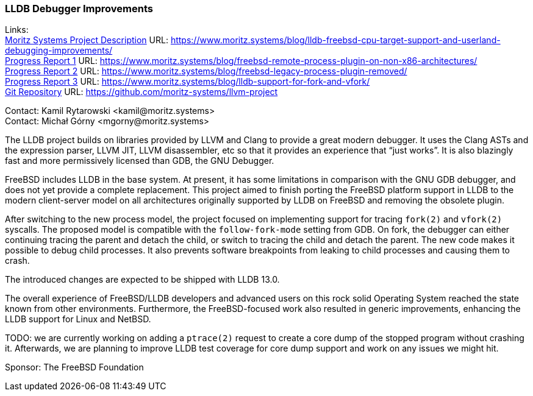 === LLDB Debugger Improvements

Links: +
link:https://www.moritz.systems/blog/lldb-freebsd-cpu-target-support-and-userland-debugging-improvements/[Moritz Systems Project Description] URL: link:https://www.moritz.systems/blog/lldb-freebsd-cpu-target-support-and-userland-debugging-improvements/[https://www.moritz.systems/blog/lldb-freebsd-cpu-target-support-and-userland-debugging-improvements/] +
link:https://www.moritz.systems/blog/freebsd-remote-process-plugin-on-non-x86-architectures/[Progress Report 1] URL: link:https://www.moritz.systems/blog/freebsd-remote-process-plugin-on-non-x86-architectures/[https://www.moritz.systems/blog/freebsd-remote-process-plugin-on-non-x86-architectures/] +
link:https://www.moritz.systems/blog/freebsd-legacy-process-plugin-removed/[Progress Report 2] URL: link:https://www.moritz.systems/blog/freebsd-legacy-process-plugin-removed/[https://www.moritz.systems/blog/freebsd-legacy-process-plugin-removed/] +
link:https://www.moritz.systems/blog/lldb-support-for-fork-and-vfork/[Progress Report 3] URL: https://www.moritz.systems/blog/lldb-support-for-fork-and-vfork/[https://www.moritz.systems/blog/lldb-support-for-fork-and-vfork/] +
link:https://github.com/moritz-systems/llvm-project[Git Repository] URL: link:https://github.com/moritz-systems/llvm-project[https://github.com/moritz-systems/llvm-project]

Contact: Kamil Rytarowski <kamil@moritz.systems> +
Contact: Michał Górny <mgorny@moritz.systems>

The LLDB project builds on libraries provided by LLVM and Clang to provide a great modern debugger.
It uses the Clang ASTs and the expression parser, LLVM JIT, LLVM disassembler, etc so that it provides an experience that “just works”.
It is also blazingly fast and more permissively licensed than GDB, the GNU Debugger.

FreeBSD includes LLDB in the base system. At present, it has some limitations in comparison with the GNU GDB debugger, and does not yet provide a complete replacement.
This project aimed to finish porting the FreeBSD platform support in LLDB to the modern client-server model on all architectures originally supported by LLDB on FreeBSD and removing the obsolete plugin.

After switching to the new process model, the project focused on implementing support for tracing ``fork(2)`` and ``vfork(2)`` syscalls.
The proposed model is compatible with the ``follow-fork-mode`` setting from GDB.
On fork, the debugger can either continuing tracing the parent and detach the child, or switch to tracing the child and detach the parent.
The new code makes it possible to debug child processes.
It also prevents software breakpoints from leaking to child processes and causing them to crash.

The introduced changes are expected to be shipped with LLDB 13.0.

The overall experience of FreeBSD/LLDB developers and advanced users on this rock solid Operating System reached the state known from other environments.
Furthermore, the FreeBSD-focused work also resulted in generic improvements, enhancing the LLDB support for Linux and NetBSD.

TODO: we are currently working on adding a ``ptrace(2)`` request to create a core dump of the stopped program without crashing it.
Afterwards, we are planning to improve LLDB test coverage for core dump support and work on any issues we might hit.

Sponsor: The FreeBSD Foundation
